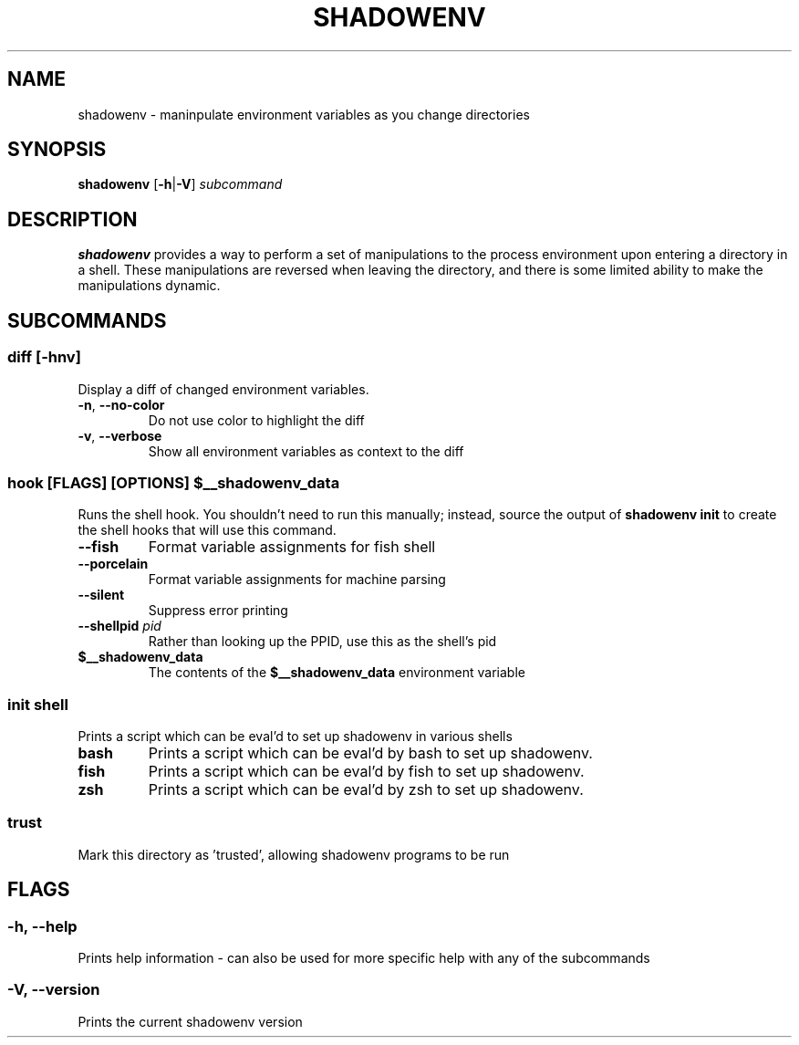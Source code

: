 .TH SHADOWENV 1
.SH NAME
shadowenv \- maninpulate environment variables as you change directories
.SH SYNOPSIS
\fBshadowenv\fR [\fB\-h\fR|\fB\-V\fR] \fIsubcommand\fR
.SH DESCRIPTION
\fBshadowenv\fR provides a way to perform a set of manipulations to the process environment upon entering a directory in a shell. These manipulations are reversed when leaving the directory, and there is some limited ability to make the manipulations dynamic.
.SH SUBCOMMANDS
.SS \fBdiff\fR [\fB\-hnv\fR]
Display a diff of changed environment variables.

.TP
\fB\-n\fR, \fB\-\-no\-color\fR
Do not use color to highlight the diff

.TP
\fB\-v\fR, \fB\-\-verbose\fR
Show all environment variables as context to the diff

.SS \fBhook\fR [FLAGS] [OPTIONS] \fB$__shadowenv_data\fR
Runs the shell hook. You shouldn't need to run this manually; instead, source the output of \fBshadowenv init\fR to create the shell hooks that will use this command.

.TP
\fB\-\-fish\fR
Format variable assignments for fish shell

.TP
\fB\-\-porcelain\fR
Format variable assignments for machine parsing

.TP
\fB\-\-silent\fR
Suppress error printing

.TP
\fB\-\-shellpid\fR \fIpid\fR
Rather than looking up the PPID, use this as the shell's pid

.TP
\fB$__shadowenv_data\fR
The contents of the \fB$__shadowenv_data\fR environment variable

.SS \fBinit\fR \fIshell\fR
Prints a script which can be eval'd to set up shadowenv in various shells

.TP
\fBbash\fR
Prints a script which can be eval'd by bash to set up shadowenv.

.TP
\fBfish\fR
Prints a script which can be eval'd by fish to set up shadowenv.

.TP
\fBzsh\fR
Prints a script which can be eval'd by zsh to set up shadowenv.

.SS \fBtrust\fR
Mark this directory as 'trusted', allowing shadowenv programs to be run
.SH FLAGS
.SS -h, --help
Prints help information - can also be used for more specific help with any of the subcommands
.SS -V, --version
Prints the current shadowenv version
